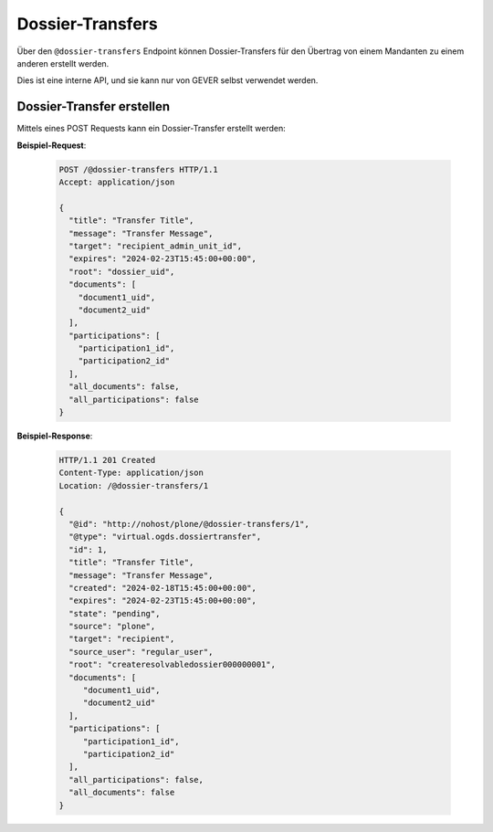 .. _dossier_transfers:

Dossier-Transfers
=================

Über den ``@dossier-transfers`` Endpoint können Dossier-Transfers für den
Übertrag von einem Mandanten zu einem anderen erstellt werden.

Dies ist eine interne API, und sie kann nur von GEVER selbst verwendet werden.


Dossier-Transfer erstellen
--------------------------
Mittels eines POST Requests kann ein Dossier-Transfer erstellt werden:


**Beispiel-Request**:

   .. sourcecode:: http

       POST /@dossier-transfers HTTP/1.1
       Accept: application/json

       {
         "title": "Transfer Title",
         "message": "Transfer Message",
         "target": "recipient_admin_unit_id",
         "expires": "2024-02-23T15:45:00+00:00",
         "root": "dossier_uid",
         "documents": [
           "document1_uid",
           "document2_uid"
         ],
         "participations": [
           "participation1_id",
           "participation2_id"
         ],
         "all_documents": false,
         "all_participations": false
       }



**Beispiel-Response**:

   .. sourcecode:: http

      HTTP/1.1 201 Created
      Content-Type: application/json
      Location: /@dossier-transfers/1

      {
        "@id": "http://nohost/plone/@dossier-transfers/1",
        "@type": "virtual.ogds.dossiertransfer",
        "id": 1,
        "title": "Transfer Title",
        "message": "Transfer Message",
        "created": "2024-02-18T15:45:00+00:00",
        "expires": "2024-02-23T15:45:00+00:00",
        "state": "pending",
        "source": "plone",
        "target": "recipient",
        "source_user": "regular_user",
        "root": "createresolvabledossier000000001",
        "documents": [
           "document1_uid",
           "document2_uid"
        ],
        "participations": [
           "participation1_id",
           "participation2_id"
        ],
        "all_participations": false,
        "all_documents": false
      }
